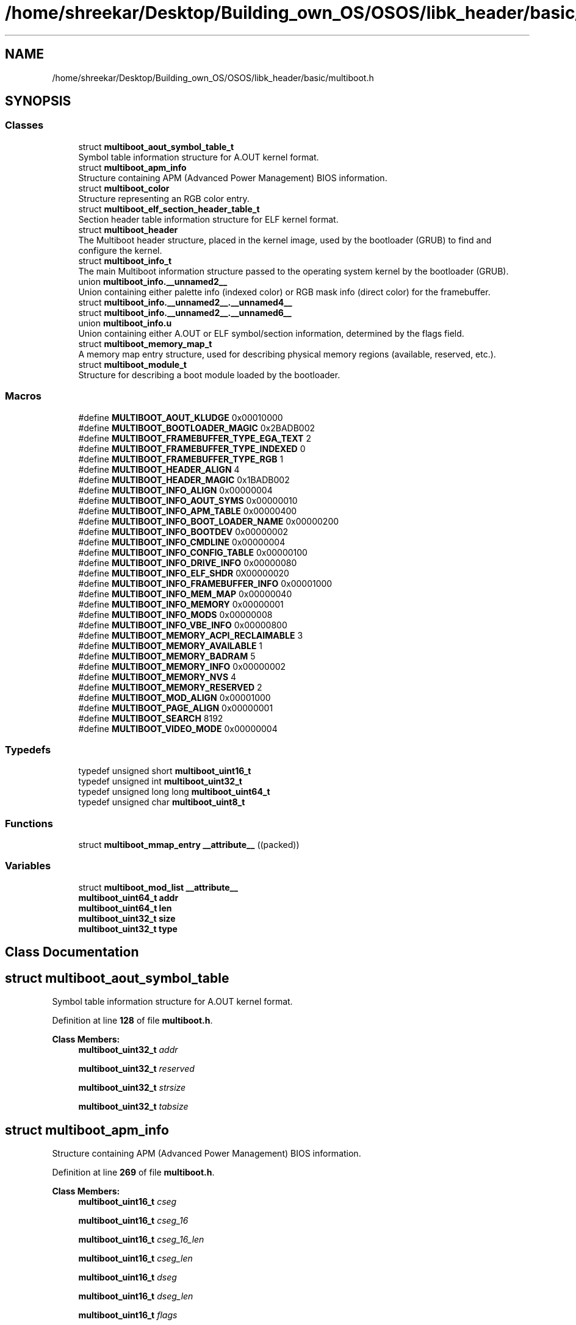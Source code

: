 .TH "/home/shreekar/Desktop/Building_own_OS/OSOS/libk_header/basic/multiboot.h" 3 "Fri Oct 24 2025 10:32:01" "OSOS - Documentation" \" -*- nroff -*-
.ad l
.nh
.SH NAME
/home/shreekar/Desktop/Building_own_OS/OSOS/libk_header/basic/multiboot.h
.SH SYNOPSIS
.br
.PP
.SS "Classes"

.in +1c
.ti -1c
.RI "struct \fBmultiboot_aout_symbol_table_t\fP"
.br
.RI "Symbol table information structure for A\&.OUT kernel format\&. "
.ti -1c
.RI "struct \fBmultiboot_apm_info\fP"
.br
.RI "Structure containing APM (Advanced Power Management) BIOS information\&. "
.ti -1c
.RI "struct \fBmultiboot_color\fP"
.br
.RI "Structure representing an RGB color entry\&. "
.ti -1c
.RI "struct \fBmultiboot_elf_section_header_table_t\fP"
.br
.RI "Section header table information structure for ELF kernel format\&. "
.ti -1c
.RI "struct \fBmultiboot_header\fP"
.br
.RI "The Multiboot header structure, placed in the kernel image, used by the bootloader (GRUB) to find and configure the kernel\&. "
.ti -1c
.RI "struct \fBmultiboot_info_t\fP"
.br
.RI "The main Multiboot information structure passed to the operating system kernel by the bootloader (GRUB)\&. "
.ti -1c
.RI "union \fBmultiboot_info\&.__unnamed2__\fP"
.br
.RI "Union containing either palette info (indexed color) or RGB mask info (direct color) for the framebuffer\&. "
.ti -1c
.RI "struct \fBmultiboot_info\&.__unnamed2__\&.__unnamed4__\fP"
.br
.ti -1c
.RI "struct \fBmultiboot_info\&.__unnamed2__\&.__unnamed6__\fP"
.br
.ti -1c
.RI "union \fBmultiboot_info\&.u\fP"
.br
.RI "Union containing either A\&.OUT or ELF symbol/section information, determined by the flags field\&. "
.ti -1c
.RI "struct \fBmultiboot_memory_map_t\fP"
.br
.RI "A memory map entry structure, used for describing physical memory regions (available, reserved, etc\&.)\&. "
.ti -1c
.RI "struct \fBmultiboot_module_t\fP"
.br
.RI "Structure for describing a boot module loaded by the bootloader\&. "
.in -1c
.SS "Macros"

.in +1c
.ti -1c
.RI "#define \fBMULTIBOOT_AOUT_KLUDGE\fP   0x00010000"
.br
.ti -1c
.RI "#define \fBMULTIBOOT_BOOTLOADER_MAGIC\fP   0x2BADB002"
.br
.ti -1c
.RI "#define \fBMULTIBOOT_FRAMEBUFFER_TYPE_EGA_TEXT\fP   2"
.br
.ti -1c
.RI "#define \fBMULTIBOOT_FRAMEBUFFER_TYPE_INDEXED\fP   0"
.br
.ti -1c
.RI "#define \fBMULTIBOOT_FRAMEBUFFER_TYPE_RGB\fP   1"
.br
.ti -1c
.RI "#define \fBMULTIBOOT_HEADER_ALIGN\fP   4"
.br
.ti -1c
.RI "#define \fBMULTIBOOT_HEADER_MAGIC\fP   0x1BADB002"
.br
.ti -1c
.RI "#define \fBMULTIBOOT_INFO_ALIGN\fP   0x00000004"
.br
.ti -1c
.RI "#define \fBMULTIBOOT_INFO_AOUT_SYMS\fP   0x00000010"
.br
.ti -1c
.RI "#define \fBMULTIBOOT_INFO_APM_TABLE\fP   0x00000400"
.br
.ti -1c
.RI "#define \fBMULTIBOOT_INFO_BOOT_LOADER_NAME\fP   0x00000200"
.br
.ti -1c
.RI "#define \fBMULTIBOOT_INFO_BOOTDEV\fP   0x00000002"
.br
.ti -1c
.RI "#define \fBMULTIBOOT_INFO_CMDLINE\fP   0x00000004"
.br
.ti -1c
.RI "#define \fBMULTIBOOT_INFO_CONFIG_TABLE\fP   0x00000100"
.br
.ti -1c
.RI "#define \fBMULTIBOOT_INFO_DRIVE_INFO\fP   0x00000080"
.br
.ti -1c
.RI "#define \fBMULTIBOOT_INFO_ELF_SHDR\fP   0X00000020"
.br
.ti -1c
.RI "#define \fBMULTIBOOT_INFO_FRAMEBUFFER_INFO\fP   0x00001000"
.br
.ti -1c
.RI "#define \fBMULTIBOOT_INFO_MEM_MAP\fP   0x00000040"
.br
.ti -1c
.RI "#define \fBMULTIBOOT_INFO_MEMORY\fP   0x00000001"
.br
.ti -1c
.RI "#define \fBMULTIBOOT_INFO_MODS\fP   0x00000008"
.br
.ti -1c
.RI "#define \fBMULTIBOOT_INFO_VBE_INFO\fP   0x00000800"
.br
.ti -1c
.RI "#define \fBMULTIBOOT_MEMORY_ACPI_RECLAIMABLE\fP   3"
.br
.ti -1c
.RI "#define \fBMULTIBOOT_MEMORY_AVAILABLE\fP   1"
.br
.ti -1c
.RI "#define \fBMULTIBOOT_MEMORY_BADRAM\fP   5"
.br
.ti -1c
.RI "#define \fBMULTIBOOT_MEMORY_INFO\fP   0x00000002"
.br
.ti -1c
.RI "#define \fBMULTIBOOT_MEMORY_NVS\fP   4"
.br
.ti -1c
.RI "#define \fBMULTIBOOT_MEMORY_RESERVED\fP   2"
.br
.ti -1c
.RI "#define \fBMULTIBOOT_MOD_ALIGN\fP   0x00001000"
.br
.ti -1c
.RI "#define \fBMULTIBOOT_PAGE_ALIGN\fP   0x00000001"
.br
.ti -1c
.RI "#define \fBMULTIBOOT_SEARCH\fP   8192"
.br
.ti -1c
.RI "#define \fBMULTIBOOT_VIDEO_MODE\fP   0x00000004"
.br
.in -1c
.SS "Typedefs"

.in +1c
.ti -1c
.RI "typedef unsigned short \fBmultiboot_uint16_t\fP"
.br
.ti -1c
.RI "typedef unsigned int \fBmultiboot_uint32_t\fP"
.br
.ti -1c
.RI "typedef unsigned long long \fBmultiboot_uint64_t\fP"
.br
.ti -1c
.RI "typedef unsigned char \fBmultiboot_uint8_t\fP"
.br
.in -1c
.SS "Functions"

.in +1c
.ti -1c
.RI "struct \fBmultiboot_mmap_entry\fP \fB__attribute__\fP ((packed))"
.br
.in -1c
.SS "Variables"

.in +1c
.ti -1c
.RI "struct \fBmultiboot_mod_list\fP \fB__attribute__\fP"
.br
.ti -1c
.RI "\fBmultiboot_uint64_t\fP \fBaddr\fP"
.br
.ti -1c
.RI "\fBmultiboot_uint64_t\fP \fBlen\fP"
.br
.ti -1c
.RI "\fBmultiboot_uint32_t\fP \fBsize\fP"
.br
.ti -1c
.RI "\fBmultiboot_uint32_t\fP \fBtype\fP"
.br
.in -1c
.SH "Class Documentation"
.PP 
.SH "struct multiboot_aout_symbol_table"
.PP 
Symbol table information structure for A\&.OUT kernel format\&. 
.PP
Definition at line \fB128\fP of file \fBmultiboot\&.h\fP\&.
.PP
\fBClass Members:\fP
.RS 4
\fBmultiboot_uint32_t\fP \fIaddr\fP 
.br
.PP
\fBmultiboot_uint32_t\fP \fIreserved\fP 
.br
.PP
\fBmultiboot_uint32_t\fP \fIstrsize\fP 
.br
.PP
\fBmultiboot_uint32_t\fP \fItabsize\fP 
.br
.PP
.RE
.PP
.SH "struct multiboot_apm_info"
.PP 
Structure containing APM (Advanced Power Management) BIOS information\&. 
.PP
Definition at line \fB269\fP of file \fBmultiboot\&.h\fP\&.
.PP
\fBClass Members:\fP
.RS 4
\fBmultiboot_uint16_t\fP \fIcseg\fP 
.br
.PP
\fBmultiboot_uint16_t\fP \fIcseg_16\fP 
.br
.PP
\fBmultiboot_uint16_t\fP \fIcseg_16_len\fP 
.br
.PP
\fBmultiboot_uint16_t\fP \fIcseg_len\fP 
.br
.PP
\fBmultiboot_uint16_t\fP \fIdseg\fP 
.br
.PP
\fBmultiboot_uint16_t\fP \fIdseg_len\fP 
.br
.PP
\fBmultiboot_uint16_t\fP \fIflags\fP 
.br
.PP
\fBmultiboot_uint32_t\fP \fIoffset\fP 
.br
.PP
\fBmultiboot_uint16_t\fP \fIversion\fP 
.br
.PP
.RE
.PP
.SH "struct multiboot_color"
.PP 
Structure representing an RGB color entry\&. 
.PP
Definition at line \fB230\fP of file \fBmultiboot\&.h\fP\&.
.PP
\fBClass Members:\fP
.RS 4
\fBmultiboot_uint8_t\fP \fIblue\fP 
.br
.PP
\fBmultiboot_uint8_t\fP \fIgreen\fP 
.br
.PP
\fBmultiboot_uint8_t\fP \fIred\fP 
.br
.PP
.RE
.PP
.SH "struct multiboot_elf_section_header_table"
.PP 
Section header table information structure for ELF kernel format\&. 
.PP
Definition at line \fB138\fP of file \fBmultiboot\&.h\fP\&.
.PP
\fBClass Members:\fP
.RS 4
\fBmultiboot_uint32_t\fP \fIaddr\fP 
.br
.PP
\fBmultiboot_uint32_t\fP \fInum\fP 
.br
.PP
\fBmultiboot_uint32_t\fP \fIshndx\fP 
.br
.PP
\fBmultiboot_uint32_t\fP \fIsize\fP 
.br
.PP
.RE
.PP
.SH "struct multiboot_header"
.PP 
The Multiboot header structure, placed in the kernel image, used by the bootloader (GRUB) to find and configure the kernel\&. 
.PP
Definition at line \fB102\fP of file \fBmultiboot\&.h\fP\&.
.PP
\fBClass Members:\fP
.RS 4
\fBmultiboot_uint32_t\fP \fIbss_end_addr\fP 
.br
.PP
\fBmultiboot_uint32_t\fP \fIchecksum\fP 
.br
.PP
\fBmultiboot_uint32_t\fP \fIdepth\fP 
.br
.PP
\fBmultiboot_uint32_t\fP \fIentry_addr\fP 
.br
.PP
\fBmultiboot_uint32_t\fP \fIflags\fP 
.br
.PP
\fBmultiboot_uint32_t\fP \fIheader_addr\fP 
.br
.PP
\fBmultiboot_uint32_t\fP \fIheight\fP 
.br
.PP
\fBmultiboot_uint32_t\fP \fIload_addr\fP 
.br
.PP
\fBmultiboot_uint32_t\fP \fIload_end_addr\fP 
.br
.PP
\fBmultiboot_uint32_t\fP \fImagic\fP 
.br
.PP
\fBmultiboot_uint32_t\fP \fImode_type\fP 
.br
.PP
\fBmultiboot_uint32_t\fP \fIwidth\fP 
.br
.PP
.RE
.PP
.SH "struct multiboot_info"
.PP 
The main Multiboot information structure passed to the operating system kernel by the bootloader (GRUB)\&. 
.PP
Definition at line \fB148\fP of file \fBmultiboot\&.h\fP\&.
.PP
\fBClass Members:\fP
.RS 4
union \fBmultiboot_info\&.__unnamed2__\fP \fI__unnamed__\fP Union containing either palette info (indexed color) or RGB mask info (direct color) for the framebuffer\&. 
.br
.PP
\fBmultiboot_uint32_t\fP \fIapm_table\fP 
.br
.PP
\fBmultiboot_uint32_t\fP \fIboot_device\fP 
.br
.PP
\fBmultiboot_uint32_t\fP \fIboot_loader_name\fP 
.br
.PP
\fBmultiboot_uint32_t\fP \fIcmdline\fP 
.br
.PP
\fBmultiboot_uint32_t\fP \fIconfig_table\fP 
.br
.PP
\fBmultiboot_uint32_t\fP \fIdrives_addr\fP 
.br
.PP
\fBmultiboot_uint32_t\fP \fIdrives_length\fP 
.br
.PP
\fBmultiboot_uint32_t\fP \fIflags\fP 
.br
.PP
\fBmultiboot_uint64_t\fP \fIframebuffer_addr\fP 
.br
.PP
\fBmultiboot_uint8_t\fP \fIframebuffer_bpp\fP 
.br
.PP
\fBmultiboot_uint32_t\fP \fIframebuffer_height\fP 
.br
.PP
\fBmultiboot_uint32_t\fP \fIframebuffer_pitch\fP 
.br
.PP
\fBmultiboot_uint8_t\fP \fIframebuffer_type\fP 
.br
.PP
\fBmultiboot_uint32_t\fP \fIframebuffer_width\fP 
.br
.PP
\fBmultiboot_uint32_t\fP \fImem_lower\fP 
.br
.PP
\fBmultiboot_uint32_t\fP \fImem_upper\fP 
.br
.PP
\fBmultiboot_uint32_t\fP \fImmap_addr\fP 
.br
.PP
\fBmultiboot_uint32_t\fP \fImmap_length\fP 
.br
.PP
\fBmultiboot_uint32_t\fP \fImods_addr\fP 
.br
.PP
\fBmultiboot_uint32_t\fP \fImods_count\fP 
.br
.PP
union \fBmultiboot_info\&.u\fP \fIu\fP Union containing either A\&.OUT or ELF symbol/section information, determined by the flags field\&. 
.br
.PP
\fBmultiboot_uint32_t\fP \fIvbe_control_info\fP 
.br
.PP
\fBmultiboot_uint16_t\fP \fIvbe_interface_len\fP 
.br
.PP
\fBmultiboot_uint16_t\fP \fIvbe_interface_off\fP 
.br
.PP
\fBmultiboot_uint16_t\fP \fIvbe_interface_seg\fP 
.br
.PP
\fBmultiboot_uint16_t\fP \fIvbe_mode\fP 
.br
.PP
\fBmultiboot_uint32_t\fP \fIvbe_mode_info\fP 
.br
.PP
.RE
.PP
.SH "union multiboot_info\&.__unnamed2__"
.PP 
Union containing either palette info (indexed color) or RGB mask info (direct color) for the framebuffer\&. 
.PP
Definition at line \fB209\fP of file \fBmultiboot\&.h\fP\&.
.PP
\fBClass Members:\fP
.RS 4
struct \fBmultiboot_info\&.__unnamed2__\&.__unnamed4__\fP \fI__unnamed__\fP 
.br
.PP
struct \fBmultiboot_info\&.__unnamed2__\&.__unnamed6__\fP \fI__unnamed__\fP 
.br
.PP
.RE
.PP
.SH "struct multiboot_info\&.__unnamed2__\&.__unnamed4__"
.PP 
Definition at line \fB211\fP of file \fBmultiboot\&.h\fP\&.
.PP
\fBClass Members:\fP
.RS 4
\fBmultiboot_uint32_t\fP \fIframebuffer_palette_addr\fP 
.br
.PP
\fBmultiboot_uint16_t\fP \fIframebuffer_palette_num_colors\fP 
.br
.PP
.RE
.PP
.SH "struct multiboot_info\&.__unnamed2__\&.__unnamed6__"
.PP 
Definition at line \fB216\fP of file \fBmultiboot\&.h\fP\&.
.PP
\fBClass Members:\fP
.RS 4
\fBmultiboot_uint8_t\fP \fIframebuffer_blue_field_position\fP 
.br
.PP
\fBmultiboot_uint8_t\fP \fIframebuffer_blue_mask_size\fP 
.br
.PP
\fBmultiboot_uint8_t\fP \fIframebuffer_green_field_position\fP 
.br
.PP
\fBmultiboot_uint8_t\fP \fIframebuffer_green_mask_size\fP 
.br
.PP
\fBmultiboot_uint8_t\fP \fIframebuffer_red_field_position\fP 
.br
.PP
\fBmultiboot_uint8_t\fP \fIframebuffer_red_mask_size\fP 
.br
.PP
.RE
.PP
.SH "union multiboot_info\&.u"
.PP 
Union containing either A\&.OUT or ELF symbol/section information, determined by the flags field\&. 
.PP
Definition at line \fB168\fP of file \fBmultiboot\&.h\fP\&.
.PP
\fBClass Members:\fP
.RS 4
multiboot_aout_symbol_table_t \fIaout_sym\fP 
.br
.PP
multiboot_elf_section_header_table_t \fIelf_sec\fP 
.br
.PP
.RE
.PP
.SH "struct multiboot_mmap_entry"
.PP 
A memory map entry structure, used for describing physical memory regions (available, reserved, etc\&.)\&. 
.PP
Definition at line \fB238\fP of file \fBmultiboot\&.h\fP\&.
.PP
\fBClass Members:\fP
.RS 4
\fBmultiboot_uint64_t\fP \fIaddr\fP 
.br
.PP
\fBmultiboot_uint64_t\fP \fIlen\fP 
.br
.PP
\fBmultiboot_uint32_t\fP \fIsize\fP 
.br
.PP
\fBmultiboot_uint32_t\fP \fItype\fP 
.br
.PP
.RE
.PP
.SH "struct multiboot_mod_list"
.PP 
Structure for describing a boot module loaded by the bootloader\&. 
.PP
Definition at line \fB253\fP of file \fBmultiboot\&.h\fP\&.
.PP
\fBClass Members:\fP
.RS 4
\fBmultiboot_uint32_t\fP \fIcmdline\fP 
.br
.PP
\fBmultiboot_uint32_t\fP \fImod_end\fP 
.br
.PP
\fBmultiboot_uint32_t\fP \fImod_start\fP 
.br
.PP
\fBmultiboot_uint32_t\fP \fIpad\fP 
.br
.PP
.RE
.PP
.SH "Macro Definition Documentation"
.PP 
.SS "#define MULTIBOOT_AOUT_KLUDGE   0x00010000"

.PP
Definition at line \fB55\fP of file \fBmultiboot\&.h\fP\&.
.SS "#define MULTIBOOT_BOOTLOADER_MAGIC   0x2BADB002"

.PP
Definition at line \fB35\fP of file \fBmultiboot\&.h\fP\&.
.SS "#define MULTIBOOT_FRAMEBUFFER_TYPE_EGA_TEXT   2"

.PP
Definition at line \fB206\fP of file \fBmultiboot\&.h\fP\&.
.SS "#define MULTIBOOT_FRAMEBUFFER_TYPE_INDEXED   0"

.PP
Definition at line \fB204\fP of file \fBmultiboot\&.h\fP\&.
.SS "#define MULTIBOOT_FRAMEBUFFER_TYPE_RGB   1"

.PP
Definition at line \fB205\fP of file \fBmultiboot\&.h\fP\&.
.SS "#define MULTIBOOT_HEADER_ALIGN   4"

.PP
Definition at line \fB29\fP of file \fBmultiboot\&.h\fP\&.
.SS "#define MULTIBOOT_HEADER_MAGIC   0x1BADB002"

.PP
Definition at line \fB32\fP of file \fBmultiboot\&.h\fP\&.
.SS "#define MULTIBOOT_INFO_ALIGN   0x00000004"

.PP
Definition at line \fB41\fP of file \fBmultiboot\&.h\fP\&.
.SS "#define MULTIBOOT_INFO_AOUT_SYMS   0x00000010"

.PP
Definition at line \fB71\fP of file \fBmultiboot\&.h\fP\&.
.SS "#define MULTIBOOT_INFO_APM_TABLE   0x00000400"

.PP
Definition at line \fB88\fP of file \fBmultiboot\&.h\fP\&.
.SS "#define MULTIBOOT_INFO_BOOT_LOADER_NAME   0x00000200"

.PP
Definition at line \fB85\fP of file \fBmultiboot\&.h\fP\&.
.SS "#define MULTIBOOT_INFO_BOOTDEV   0x00000002"

.PP
Definition at line \fB62\fP of file \fBmultiboot\&.h\fP\&.
.SS "#define MULTIBOOT_INFO_CMDLINE   0x00000004"

.PP
Definition at line \fB64\fP of file \fBmultiboot\&.h\fP\&.
.SS "#define MULTIBOOT_INFO_CONFIG_TABLE   0x00000100"

.PP
Definition at line \fB82\fP of file \fBmultiboot\&.h\fP\&.
.SS "#define MULTIBOOT_INFO_DRIVE_INFO   0x00000080"

.PP
Definition at line \fB79\fP of file \fBmultiboot\&.h\fP\&.
.SS "#define MULTIBOOT_INFO_ELF_SHDR   0X00000020"

.PP
Definition at line \fB73\fP of file \fBmultiboot\&.h\fP\&.
.SS "#define MULTIBOOT_INFO_FRAMEBUFFER_INFO   0x00001000"

.PP
Definition at line \fB92\fP of file \fBmultiboot\&.h\fP\&.
.SS "#define MULTIBOOT_INFO_MEM_MAP   0x00000040"

.PP
Definition at line \fB76\fP of file \fBmultiboot\&.h\fP\&.
.SS "#define MULTIBOOT_INFO_MEMORY   0x00000001"

.PP
Definition at line \fB60\fP of file \fBmultiboot\&.h\fP\&.
.SS "#define MULTIBOOT_INFO_MODS   0x00000008"

.PP
Definition at line \fB66\fP of file \fBmultiboot\&.h\fP\&.
.SS "#define MULTIBOOT_INFO_VBE_INFO   0x00000800"

.PP
Definition at line \fB91\fP of file \fBmultiboot\&.h\fP\&.
.SS "#define MULTIBOOT_MEMORY_ACPI_RECLAIMABLE   3"

.PP
Definition at line \fB245\fP of file \fBmultiboot\&.h\fP\&.
.SS "#define MULTIBOOT_MEMORY_AVAILABLE   1"

.PP
Definition at line \fB243\fP of file \fBmultiboot\&.h\fP\&.
.SS "#define MULTIBOOT_MEMORY_BADRAM   5"

.PP
Definition at line \fB247\fP of file \fBmultiboot\&.h\fP\&.
.SS "#define MULTIBOOT_MEMORY_INFO   0x00000002"

.PP
Definition at line \fB49\fP of file \fBmultiboot\&.h\fP\&.
.SS "#define MULTIBOOT_MEMORY_NVS   4"

.PP
Definition at line \fB246\fP of file \fBmultiboot\&.h\fP\&.
.SS "#define MULTIBOOT_MEMORY_RESERVED   2"

.PP
Definition at line \fB244\fP of file \fBmultiboot\&.h\fP\&.
.SS "#define MULTIBOOT_MOD_ALIGN   0x00001000"

.PP
Definition at line \fB38\fP of file \fBmultiboot\&.h\fP\&.
.SS "#define MULTIBOOT_PAGE_ALIGN   0x00000001"

.PP
Definition at line \fB46\fP of file \fBmultiboot\&.h\fP\&.
.SS "#define MULTIBOOT_SEARCH   8192"

.PP
Definition at line \fB28\fP of file \fBmultiboot\&.h\fP\&.
.SS "#define MULTIBOOT_VIDEO_MODE   0x00000004"

.PP
Definition at line \fB52\fP of file \fBmultiboot\&.h\fP\&.
.SH "Typedef Documentation"
.PP 
.SS "typedef unsigned short \fBmultiboot_uint16_t\fP"

.PP
Definition at line \fB97\fP of file \fBmultiboot\&.h\fP\&.
.SS "typedef unsigned int \fBmultiboot_uint32_t\fP"

.PP
Definition at line \fB98\fP of file \fBmultiboot\&.h\fP\&.
.SS "typedef unsigned long long \fBmultiboot_uint64_t\fP"

.PP
Definition at line \fB99\fP of file \fBmultiboot\&.h\fP\&.
.SS "typedef unsigned char \fBmultiboot_uint8_t\fP"

.PP
Definition at line \fB96\fP of file \fBmultiboot\&.h\fP\&.
.SH "Function Documentation"
.PP 
.SS "struct \fBmultiboot_mmap_entry\fP __attribute__ ((packed))"

.SH "Variable Documentation"
.PP 
.SS "struct \fBmultiboot_mod_list\fP __attribute__"

.PP
Referenced by \fBessential::GDT::installTable()\fP, \fBessential::GDT::printLoadedTable()\fP, and \fBessential::GDT::printLoadedTableHeader()\fP\&.
.SS "\fBmultiboot_uint64_t\fP addr"

.PP
Definition at line \fB1\fP of file \fBmultiboot\&.h\fP\&.
.SS "\fBmultiboot_uint64_t\fP len"

.PP
Definition at line \fB2\fP of file \fBmultiboot\&.h\fP\&.
.PP
Referenced by \fBbasic::printf()\fP, and \fBprintHex()\fP\&.
.SS "\fBmultiboot_uint32_t\fP size"

.PP
Definition at line \fB0\fP of file \fBmultiboot\&.h\fP\&.
.PP
Referenced by \fBoperator delete()\fP, \fBoperator delete[]()\fP, \fBoperator new()\fP, and \fBoperator new[]()\fP\&.
.SS "\fBmultiboot_uint32_t\fP type"

.PP
Definition at line \fB8\fP of file \fBmultiboot\&.h\fP\&.
.SH "Author"
.PP 
Generated automatically by Doxygen for OSOS - Documentation from the source code\&.
